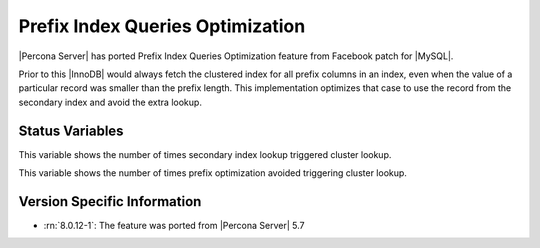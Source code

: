 .. _prefix_index_queries_optimization:

=================================
Prefix Index Queries Optimization
=================================

|Percona Server| has ported Prefix Index Queries Optimization feature from
Facebook patch for |MySQL|.

Prior to this |InnoDB| would always fetch the clustered index for all prefix
columns in an index, even when the value of a particular record was smaller
than the prefix length. This implementation optimizes that case to use the
record from the secondary index and avoid the extra lookup.

Status Variables
================

.. variable:: Innodb_secondary_index_triggered_cluster_reads

   :vartype: Numeric
   :scope: Global

This variable shows the number of times secondary index lookup triggered
cluster lookup.

.. variable:: Innodb_secondary_index_triggered_cluster_reads_avoided

   :vartype: Numeric
   :scope: Global

This variable shows the number of times prefix optimization avoided
triggering cluster lookup.

Version Specific Information
================================================================================

* :rn:`8.0.12-1`: The feature was ported from |Percona Server| 5.7
